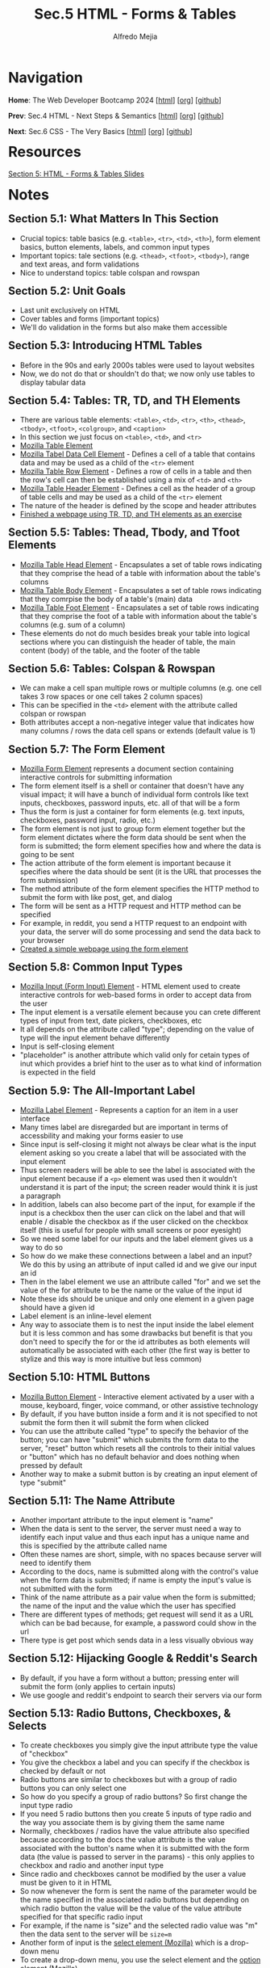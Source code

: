 #+title: Sec.5 HTML - Forms & Tables
#+author: Alfredo Mejia
#+options: num:nil html-postamble:nil
#+html_head: <link rel="stylesheet" type="text/css" href="../../scratch/bulma/css/bulma.css" /> <style>body {margin: 5%} h1,h2,h3,h4,h5,h6 {margin-top: 3%}</style>

* Navigation
*Home*: The Web Developer Bootcamp 2024 [[[file:../000.Home.html][html]]] [[[file:../000.Home.org][org]]] [[[https://github.com/alfredo-mejia/notes/tree/main/The%20Web%20Developer%20Bootcamp%202024][github]]]

*Prev*: Sec.4 HTML - Next Steps & Semantics [[[file:../004.HTML - Next Steps & Semantics/004.000.Notes.html][html]]] [[[file:../004.HTML - Next Steps & Semantics/004.000.Notes.org][org]]] [[[https://github.com/alfredo-mejia/notes/tree/main/The%20Web%20Developer%20Bootcamp%202024/004.HTML%20-%20Next%20Steps%20%26%20Semantics][github]]]

*Next*: Sec.6 CSS - The Very Basics [[[file:../006.CSS - The Very Basics/006.000.Notes.html][html]]] [[[file:../006.CSS - The Very Basics/006.000.Notes.org][org]]] [[[https://github.com/alfredo-mejia/notes/tree/main/The%20Web%20Developer%20Bootcamp%202024/006.CSS%20-%20The%20Very%20Basics][github]]]

* Resources

[[file:005.HTML - Forms & Tables Slides.pdf][Section 5: HTML - Forms & Tables Slides]]

* Notes

** Section 5.1: What Matters In This Section
   - Crucial topics: table basics (e.g. ~<table>~, ~<tr>~, ~<td>~, ~<th>~), form element basics, button elements, labels, and common input types
   - Important topics: tale sections (e.g. ~<thead>~, ~<tfoot>~, ~<tbody>~), range and text areas, and form validations
   - Nice to understand topics: table colspan and rowspan

** Section 5.2: Unit Goals
   - Last unit exclusively on HTML
   - Cover tables and forms (important topics)
   - We'll do validation in the forms but also make them accessible
     
** Section 5.3: Introducing HTML Tables
   - Before in the 90s and early 2000s tables were used to layout websites
   - Now, we do not do that or shouldn't do that; we now only use tables to display tabular data

** Section 5.4: Tables: TR, TD, and TH Elements
   - There are various table elements: ~<table>~, ~<td>~, ~<tr>~, ~<th>~, ~<thead>~, ~<tbody>~, ~<tfoot>~, ~<colgroup>~, and ~<caption>~
   - In this section we just focus on ~<table>~, ~<td>~, and ~<tr>~
   - [[https://developer.mozilla.org/en-US/docs/Web/HTML/Element/table][Mozilla Table Element]]
   - [[https://developer.mozilla.org/en-US/docs/Web/HTML/Element/td][Mozilla Tabel Data Cell Element]] - Defines a cell of a table that contains data and may be used as a child of the ~<tr>~ element
   - [[https://developer.mozilla.org/en-US/docs/Web/HTML/Element/tr][Mozilla Table Row Element]] - Defines a row of cells in a table and then the row's cell can then be established using a mix of ~<td>~ and ~<th>~
   - [[https://developer.mozilla.org/en-US/docs/Web/HTML/Element/th][Mozilla Table Header Element]] - Defines a cell as the header of a group of table cells and may be used as a child of the ~<tr>~ element
   - The nature of the header is defined by the scope and header attributes
   - [[file:./005.004.Tables - TR, TD, and TH Elements/index.html][Finished a webpage using TR, TD, and TH elements as an exercise]]

** Section 5.5: Tables: Thead, Tbody, and Tfoot Elements
   - [[https://developer.mozilla.org/en-US/docs/Web/HTML/Element/thead][Mozilla Table Head Element]] - Encapsulates a set of table rows indicating that they comprise the head of a table with information about the table's columns
   - [[https://developer.mozilla.org/en-US/docs/Web/HTML/Element/tbody][Mozilla Table Body Element]] - Encapsulates a set of table rows indicating that they comrpise the body of a table's (main) data
   - [[https://developer.mozilla.org/en-US/docs/Web/HTML/Element/tfoot][Mozilla Table Foot Element]] - Encapsulates a set of table rows indicating that they comprise the foot of a table with information about the table's columns (e.g. sum of a column)
   - These elements do not do much besides break your table into logical sections where you can distinguish the header of table, the main content (body) of the table, and the footer of the table

** Section 5.6: Tables: Colspan & Rowspan
   - We can make a cell span multiple rows or multiple columns (e.g. one cell takes 3 row spaces or one cell takes 2 column spaces)
   - This can be specified in the ~<td>~ element with the attribute called colspan or rowspan
   - Both attributes accept a non-negative integer value that indicates how many columns / rows the data cell spans or extends (default value is 1)

** Section 5.7: The Form Element
   - [[https://developer.mozilla.org/en-US/docs/Web/HTML/Element/form][Mozilla Form Element]] represents a document section containing interactive controls for submitting information
   - The form element itself is a shell or container that doesn't have any visual impact; it will have a bunch of individual form controls like text inputs, checkboxes, password inputs, etc. all of that will be a form
   - Thus the form is just a container for form elements (e.g. text inputs, checkboxes, password input, radio, etc.)   
   - The form element is not just to group form element together but the form element dictates where the form data should be sent when the form is submitted; the form element specifies how and where the data is going to be sent
   - The action attribute of the form element is important because it specifies where the data should be sent (it is the URL that processes the form submission)
   - The method attribute of the form element specifies the HTTP method to submit the form with like post, get, and dialog
   - The form will be sent as a HTTP request and HTTP method can be specified
   - For example, in reddit, you send a HTTP request to an endpoint with your data, the server will do some processing and send the data back to your browser
   - [[file:./005.007.The Form Element/index.html][Created a simple webpage using the form element]]
   
** Section 5.8: Common Input Types
   - [[https://developer.mozilla.org/en-US/docs/Web/HTML/Element/input][Mozilla Input (Form Input) Element]] - HTML element used to create interactive controls for web-based forms in order to accept data from the user
   - The input element is a versatile element because you can crete different types of input from text, date pickers, checkboxes, etc
   - It all depends on the attribute called "type"; depending on the value of type will the input element behave differently
   - Input is self-closing element
   - "placeholder" is another attribute which valid only for cetain types of inut which provides a brief hint to the user as to what kind of information is expected in the field

** Section 5.9: The All-Important Label
   - [[https://developer.mozilla.org/en-US/docs/Web/HTML/Element/label][Mozilla Label Element]] - Represents a caption for an item in a user interface
   - Many times label are disregarded but are important in terms of accessbility and making your forms easier to use
   - Since input is self-closing it might not always be clear what is the input element asking so you create a label that will be associated with the input element
   - Thus screen readers will be able to see the label is associated with the input element because if a ~<p>~ element was used then it wouldn't understand it is part of the input; the screen reader would think it is just a paragraph
   - In addition, labels can also become part of the input, for example if the input is a checkbox then the user can click on the label and that will enable / disable the checkbox as if the user clicked on the checkbox itself (this is useful for people with small screens or poor eyesight)
   - So we need some label for our inputs and the label element gives us a way to do so
   - So how do we make these connections between a label and an input? We do this by using an attribute of input called id and we give our input an id
   - Then in the label element we use an attribute called "for" and we set the value of the for attribute to be the name or the value of the input id
   - Note these ids should be unique and only one element in a given page should have a given id
   - Label element is an inline-level element
   - Any way to associate them is to nest the input inside the label element but it is less common and has some drawbacks but benefit is that you don't need to specify the for or the id attributes as both elements will automatically be associated with each other (the first way is better to stylize and this way is more intuitive but less common)

** Section 5.10: HTML Buttons
   - [[https://developer.mozilla.org/en-US/docs/Web/HTML/Element/button][Mozilla Button Element]] - Interactive element activated by a user with a mouse, keyboard, finger, voice command, or other assistive technology
   - By default, if you have button inside a form and it is not specified to not submit the form then it will submit the form when clicked
   - You can use the attribute called "type" to specify the behavior of the button; you can have "submit" which submits the form data to the server, "reset" button which resets all the controls to their initial values or "button" which has no default behavior and does nothing when pressed by default
   - Another way to make a submit button is by creating an input element of type "submit"

** Section 5.11: The Name Attribute
   - Another important attribute to the input element is "name"
   - When the data is sent to the server, the server must need a way to identify each input value and thus each input has a unique name and this is specified by the attribute called name
   - Often these names are short, simple, with no spaces because server will need to identify them
   - According to the docs, name is submitted along with the control's value when the form data is submitted; if name is empty the input's value is not submitted with the form
   - Think of the name attribute as a pair value when the form is submitted; the name of the input and the value which the user has specified
   - There are different types of methods; get request will send it as a URL which can be bad because, for example, a password could show in the url
   - There type is get post which sends data in a less visually obvious way
     
** Section 5.12: Hijacking Google & Reddit's Search
   - By default, if you have a form without a button; pressing enter will submit the form (only applies to certain inputs)
   - We use google and reddit's endpoint to search their servers via our form

** Section 5.13: Radio Buttons, Checkboxes, & Selects
   - To create checkboxes you simply give the input attribute type the value of "checkbox"
   - You give the checkbox a label and you can specify if the checkbox is checked by default or not
   - Radio buttons are similar to checkboxes but with a group of radio buttons you can only select one
   - So how do you specify a group of radio buttons? So first change the input type radio
   - If you need 5 radio buttons then you create 5 inputs of type radio and the way you associate them is by giving them the same name
   - Normally, checkboxes / radios have the value attribute also specified because according to the docs the value attribute is the value associated with the button's name when it is submitted with the form data (the value is passed to server in the params) - this only applies to checkbox and radio and another input type
   - Since radio and checkboxes cannot be modified by the user a value must be given to it in HTML
   - So now whenever the form is sent the name of the parameter would be the name specified in the associated radio buttons but depending on which radio button the value will be the value of the value attribute specified for that specific radio input
   - For example, if the name is "size" and the selected radio value was "m" then the data sent to the server will be ~size=m~
   - Another form of input is the [[https://developer.mozilla.org/en-US/docs/Web/HTML/Element/select][select element (Mozilla)]] which is a drop-down menu
   - To create a drop-down menu, you use the select element and the [[https://developer.mozilla.org/en-US/docs/Web/HTML/Element/option][option element (Mozilla)]]
   - The select element would have a name and id and nested inside the select element there would be nested option elements with the name of the options and with the attribute value to indicate the value of the option when submitting the form
   - Here's an example:

   #+BEGIN_SRC html
     <select name="pets" id="pet-select">
       <option value="dog">Dog</option>
     </select>
   #+END_SRC

   - You can have an option preselected by using the selected attribute
   
** Section 5.14: Range & Text Area
   - [[https://developer.mozilla.org/en-US/docs/Web/HTML/Element/input/range][Mozilla Range Input Element]] let the user specify a numeric value which must be no less than a given value and no more than another given value indicated by a slider that the user can control
   - The minimum and maximum value can be controlled by attributes min and max
   - You can also specify the step of the range by the attribute called "step"
   - You can also specify an initial value by the attribute "value"
   - You can do the same for the input type number (the min, max, step, and initial value)
   - [[https://developer.mozilla.org/en-US/docs/Web/HTML/Element/textarea][Mozilla Textarea Element]] represents a multi-line plain-text editing control which is useful when you want to allow users to enter a sizeable amount of free-form text
   - The textarea element has a opening and closing tag
   - You can control the initial amount of rows / cols (but doesn't limit you to ten rows / cols; as the user can expand it later)
   - You can also specify a placeholder

** Section 5.15: HTML5 Form Validations
   - Form validation includes validating user input or basically adding rules to the form (e.g. some characters aren't allowed or password needs to be between 12 or 20 characters or some other rule)
   - For we will do simple form validations or the "builtin" validations that is allowed in the browser more form validations are done with JS
   - This is called client-side validation
   - One form of validation is using the "required" attribute which can be used in any of the inputs we have learned so far
   - Other ways to perform validation is by specifying the min and max characters so whenever the input doesn't align with the min and max rules the browser will display an error message
   - Some input have a built-in validation using regex which needs to match a specific pattern
   - The pattern attribute can be used to specify the regex
   - Some input types already have some validation like the email type which matches the pattern of text @ text; thus it is just looking for the @ in the input
   - The input type for URL also wants a specific pattern as well (but this can be changed if needed)
   - The input type for telephone also has a specific pattern that is required

** Section 5.16: Creating A Marathon Registration
   - Build a marathon form
   - [[file:./005.016.Creating A Marathon Registration Form/index.html][Completed the marathon registration exercise]]
   
* Keywords
| Term                   | Definition                                                                                                                                                                                    |
|------------------------+-----------------------------------------------------------------------------------------------------------------------------------------------------------------------------------------------|
| *Table Element*        | Represents tabular data in a two-dimensional table comprised of rows and columns of cells containing data                                                                                     |
| *Table Data Cell*      | A cell of a table that contains data nad may be used as a child of the table row element                                                                                                      |
| *Table Row Element*    | Defines a row of cells in table                                                                                                                                                               |
| *Table Header Element* | Defines a cell as the header of a group of table cells and may be used as a child of the table row element                                                                                    |
| *Table Head Element*   | Encapsulate a set of table rows indicating that they comprise the head of a table with information about the table's columns                                                                  |
| *Table Body Element*   | Encapsulates a set of table rows indicating that they comprise the body of a table's (main) data                                                                                              |
| *Table Foot Element*   | Encapsulates a set of table rows indicating that they comprise the foot of a table with information about the table's columns                                                                 |
| *Colspan & Rowspan*    | Attributes allowing for the table data cell to span multiple rows or multiple columns                                                                                                         |
| *Form Element*         | Represents a document section containing interactive controls for submitting information                                                                                                      |
| *Input Element*        | Used to create interactive controls for web-based forms in order to accept data from the user                                                                                                 |
| *Label Element*        | Represents a caption for an item in a user interface                                                                                                                                          |
| *Button Element*       | Interactive element activated by a user with a mouse, keyboard, finger, voice command, or other assistive technology                                                                          |
| *Name Attribute*       | Name attribute of the input type is the name of input when sent to the server; for example, if an input has a name called "q" then the data will be sent with a param named "q" and its value |
| *Checkboxes*           | A type of input where multiple checkboxes can be selected                                                                                                                                     |
| *Select Element*       | Represents a control that provides a menu of options                                                                                                                                          |
| *Radio*                | A type of input where only one option can be selected from multiple choices                                                                                                                   |
| *Range*                | A type of input where a slider is used to indicate a number between a range                                                                                                                   |
| *Textarea Element*     | Represents a multi-line plain-text editing control which is useful to enter sizeable amount of free-form text                                                                                 |
| *Form Validation*      | Form validation is a way to make sure the input of the user is what we expect and follows our specified rules                                                                                                                                                                                              |
   
* Questions
  - *Q*: Are labels (label element) automatically associated with the input element?
         - The label element has an attribute called for and the value should be a single id of a form-related element in the same document as the label element so any given label element can be associated with only one form control (this assume the form-related element already has an id by using the id attribute)
  - *Q*: How does the value attribute work in the input element?
         - [[https://www.w3schools.com/tags/att_input_value.asp][W3 Schools Answer]]
         - The value attribute is used differently for different input types
         - For button, reset, and submit, it defines the text on the button
         - For text, password, and hidden it defines the initial default value of the input field
         - For checkbox, radio, and image it defines the value associated with the input (this is also the value that is sent on submit to the server)
    
* Summary
  - To create tables you use the table element
  - There are various elements used to create a table; firstly it can be separated into three sections using the table head element, the table body, and the table footer
  - Then you can specify a table row and then you can specify if the cell is a table header or just a regular data cell
  - These data cells can then be modified to span multiple rows and columns
  - Another important component are forms
  - To create a form, you use the form element and the action attribute specifies the endpoint of where the data wil be sent to
  - The form element then has nested elements; typically labels and input elements
  - There are various types of input elements from text, email, radio, checkbox, password, etc
  - Each input should have a label associated and a label is associated with an input by using the label's for attribute to have the value of the input's id value
  - By default if there is a button in the form and it is not specified the type then it will become a submit button (when clicked will submit the form to the endpoint specified)
  - To associate radio buttons together you use the same value in name
  - The name attribute is the name of the parameter of the input when it is sent to the server at the endpoint specified
  - Selects is another type user specified element but it uses a nested element called option to present a dropdown menu in which the user can select from
  - Different types of input need the value attribute to understand the value selected by the user when the data is sent to the endpoint
  - Another element is the text area element which allows user to specify free-form text and this textbox can be expanded (although the initial cols and rows can be specified)
  - Finally, depending on the type there may be some form of validation already implemented (e.g. input type email needs a "@" symbol) but you can also do some form validation by specifying a pattern by the pattern attribute or specify other validation rules by different attributes like required, min, max, min characters, max characters, etc
